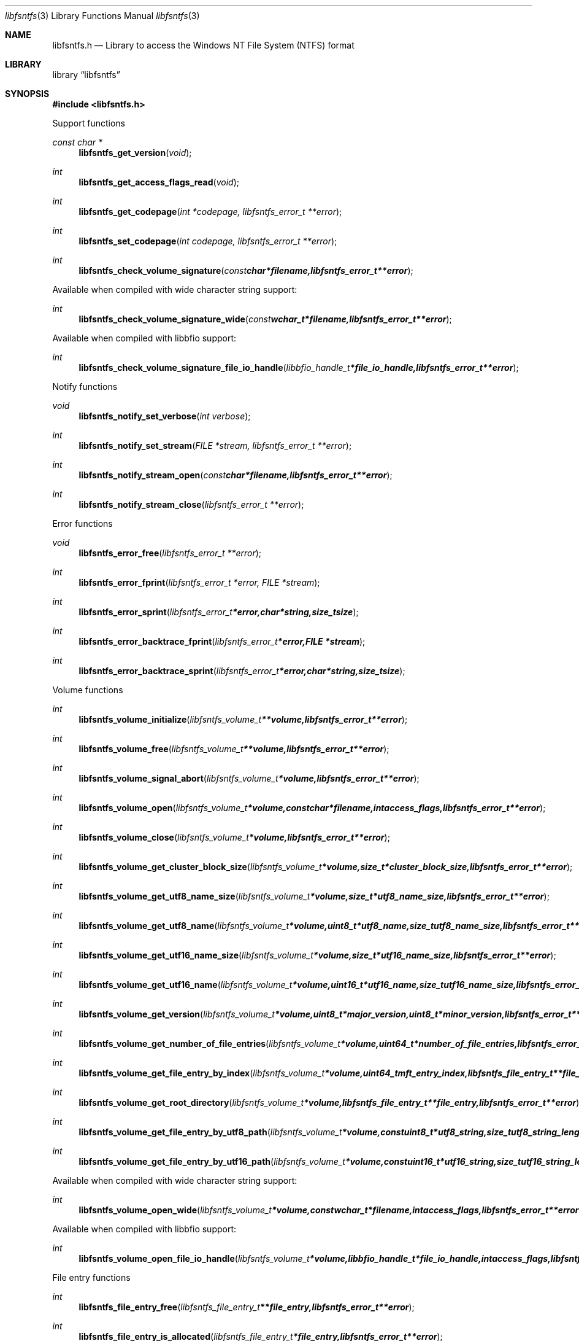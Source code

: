 .Dd April 19, 2015
.Dt libfsntfs 3
.Os libfsntfs
.Sh NAME
.Nm libfsntfs.h
.Nd Library to access the Windows NT File System (NTFS) format
.Sh LIBRARY
.Lb libfsntfs
.Sh SYNOPSIS
.In libfsntfs.h
.Pp
Support functions
.Ft const char *
.Fn libfsntfs_get_version "void"
.Ft int
.Fn libfsntfs_get_access_flags_read "void"
.Ft int
.Fn libfsntfs_get_codepage "int *codepage, libfsntfs_error_t **error"
.Ft int
.Fn libfsntfs_set_codepage "int codepage, libfsntfs_error_t **error"
.Ft int
.Fn libfsntfs_check_volume_signature "const char *filename, libfsntfs_error_t **error"
.Pp
Available when compiled with wide character string support:
.Ft int
.Fn libfsntfs_check_volume_signature_wide "const wchar_t *filename, libfsntfs_error_t **error"
.Pp
Available when compiled with libbfio support:
.Ft int
.Fn libfsntfs_check_volume_signature_file_io_handle "libbfio_handle_t *file_io_handle, libfsntfs_error_t **error"
.Pp
Notify functions
.Ft void
.Fn libfsntfs_notify_set_verbose "int verbose"
.Ft int
.Fn libfsntfs_notify_set_stream "FILE *stream, libfsntfs_error_t **error"
.Ft int
.Fn libfsntfs_notify_stream_open "const char *filename, libfsntfs_error_t **error"
.Ft int
.Fn libfsntfs_notify_stream_close "libfsntfs_error_t **error"
.Pp
Error functions
.Ft void
.Fn libfsntfs_error_free "libfsntfs_error_t **error"
.Ft int
.Fn libfsntfs_error_fprint "libfsntfs_error_t *error, FILE *stream"
.Ft int
.Fn libfsntfs_error_sprint "libfsntfs_error_t *error, char *string, size_t size"
.Ft int
.Fn libfsntfs_error_backtrace_fprint "libfsntfs_error_t *error, FILE *stream"
.Ft int
.Fn libfsntfs_error_backtrace_sprint "libfsntfs_error_t *error, char *string, size_t size"
.Pp
Volume functions
.Ft int
.Fn libfsntfs_volume_initialize "libfsntfs_volume_t **volume, libfsntfs_error_t **error"
.Ft int
.Fn libfsntfs_volume_free "libfsntfs_volume_t **volume, libfsntfs_error_t **error"
.Ft int
.Fn libfsntfs_volume_signal_abort "libfsntfs_volume_t *volume, libfsntfs_error_t **error"
.Ft int
.Fn libfsntfs_volume_open "libfsntfs_volume_t *volume, const char *filename, int access_flags, libfsntfs_error_t **error"
.Ft int
.Fn libfsntfs_volume_close "libfsntfs_volume_t *volume, libfsntfs_error_t **error"
.Ft int
.Fn libfsntfs_volume_get_cluster_block_size "libfsntfs_volume_t *volume, size_t *cluster_block_size, libfsntfs_error_t **error"
.Ft int
.Fn libfsntfs_volume_get_utf8_name_size "libfsntfs_volume_t *volume, size_t *utf8_name_size, libfsntfs_error_t **error"
.Ft int
.Fn libfsntfs_volume_get_utf8_name "libfsntfs_volume_t *volume, uint8_t *utf8_name, size_t utf8_name_size, libfsntfs_error_t **error"
.Ft int
.Fn libfsntfs_volume_get_utf16_name_size "libfsntfs_volume_t *volume, size_t *utf16_name_size, libfsntfs_error_t **error"
.Ft int
.Fn libfsntfs_volume_get_utf16_name "libfsntfs_volume_t *volume, uint16_t *utf16_name, size_t utf16_name_size, libfsntfs_error_t **error"
.Ft int
.Fn libfsntfs_volume_get_version "libfsntfs_volume_t *volume, uint8_t *major_version, uint8_t *minor_version, libfsntfs_error_t **error"
.Ft int
.Fn libfsntfs_volume_get_number_of_file_entries "libfsntfs_volume_t *volume, uint64_t *number_of_file_entries, libfsntfs_error_t **error"
.Ft int
.Fn libfsntfs_volume_get_file_entry_by_index "libfsntfs_volume_t *volume, uint64_t mft_entry_index, libfsntfs_file_entry_t **file_entry, libfsntfs_error_t **error"
.Ft int
.Fn libfsntfs_volume_get_root_directory "libfsntfs_volume_t *volume, libfsntfs_file_entry_t **file_entry, libfsntfs_error_t **error"
.Ft int
.Fn libfsntfs_volume_get_file_entry_by_utf8_path "libfsntfs_volume_t *volume, const uint8_t *utf8_string, size_t utf8_string_length, libfsntfs_file_entry_t **file_entry, libfsntfs_error_t **error"
.Ft int
.Fn libfsntfs_volume_get_file_entry_by_utf16_path "libfsntfs_volume_t *volume, const uint16_t *utf16_string, size_t utf16_string_length, libfsntfs_file_entry_t **file_entry, libfsntfs_error_t **error"
.Pp
Available when compiled with wide character string support:
.Ft int
.Fn libfsntfs_volume_open_wide "libfsntfs_volume_t *volume, const wchar_t *filename, int access_flags, libfsntfs_error_t **error"
.Pp
Available when compiled with libbfio support:
.Ft int
.Fn libfsntfs_volume_open_file_io_handle "libfsntfs_volume_t *volume, libbfio_handle_t *file_io_handle, int access_flags, libfsntfs_error_t **error"
.Pp
File entry functions
.Ft int
.Fn libfsntfs_file_entry_free "libfsntfs_file_entry_t **file_entry, libfsntfs_error_t **error"
.Ft int
.Fn libfsntfs_file_entry_is_allocated "libfsntfs_file_entry_t *file_entry, libfsntfs_error_t **error"
.Ft int
.Fn libfsntfs_file_entry_get_creation_time "libfsntfs_file_entry_t *file_entry, uint64_t *creation_time, libfsntfs_error_t **error"
.Ft int
.Fn libfsntfs_file_entry_get_modification_time "libfsntfs_file_entry_t *file_entry, uint64_t *modification_time, libfsntfs_error_t **error"
.Ft int
.Fn libfsntfs_file_entry_get_access_time "libfsntfs_file_entry_t *file_entry, uint64_t *access_time, libfsntfs_error_t **error"
.Ft int
.Fn libfsntfs_file_entry_get_entry_modification_time "libfsntfs_file_entry_t *file_entry, uint64_t *entry_modification_time, libfsntfs_error_t **error"
.Ft int
.Fn libfsntfs_file_entry_get_file_attribute_flags "libfsntfs_file_entry_t *file_entry, uint32_t *file_attribute_flags, libfsntfs_error_t **error"
.Ft int
.Fn libfsntfs_file_entry_get_utf8_name_size "libfsntfs_file_entry_t *file_entry, size_t *utf8_name_size, libfsntfs_error_t **error"
.Ft int
.Fn libfsntfs_file_entry_get_utf8_name "libfsntfs_file_entry_t *file_entry, uint8_t *utf8_name, size_t utf8_name_size, libfsntfs_error_t **error"
.Ft int
.Fn libfsntfs_file_entry_get_utf16_name_size "libfsntfs_file_entry_t *file_entry, size_t *utf16_name_size, libfsntfs_error_t **error"
.Ft int
.Fn libfsntfs_file_entry_get_utf16_name "libfsntfs_file_entry_t *file_entry, uint16_t *utf16_name, size_t utf16_name_size, libfsntfs_error_t **error"
.Ft int
.Fn libfsntfs_file_entry_get_number_of_attributes "libfsntfs_file_entry_t *file_entry, int *number_of_attributes, libfsntfs_error_t **error"
.Ft int
.Fn libfsntfs_file_entry_get_attribute_by_index "libfsntfs_file_entry_t *file_entry, int attribute_index, libfsntfs_attribute_t **attribute, libfsntfs_error_t **error"
.Ft int
.Fn libfsntfs_file_entry_has_default_data_stream "libfsntfs_file_entry_t *file_entry, libfsntfs_error_t **error"
.Ft int
.Fn libfsntfs_file_entry_get_number_of_alternate_data_streams "libfsntfs_file_entry_t *file_entry, int *number_of_alternate_data_streams, libfsntfs_error_t **error"
.Ft int
.Fn libfsntfs_file_entry_get_alternate_data_stream_by_index "libfsntfs_file_entry_t *file_entry, int alternate_data_stream_index, libfsntfs_data_stream_t **alternate_data_stream, libfsntfs_error_t **error"
.Ft int
.Fn libfsntfs_file_entry_get_alternate_data_stream_by_utf8_name "libfsntfs_file_entry_t *file_entry, const uint8_t *utf8_string, size_t utf8_string_length, libfsntfs_data_stream_t **alternate_data_stream, libfsntfs_error_t **error"
.Ft int
.Fn libfsntfs_file_entry_get_alternate_data_stream_by_utf16_name "libfsntfs_file_entry_t *file_entry, const uint16_t *utf16_string, size_t utf16_string_length, libfsntfs_data_stream_t **alternate_data_stream, libfsntfs_error_t **error"
.Ft int
.Fn libfsntfs_file_entry_get_number_of_sub_file_entries "libfsntfs_file_entry_t *file_entry, int *number_of_sub_file_entries, libfsntfs_error_t **error"
.Ft int
.Fn libfsntfs_file_entry_get_sub_file_entry_by_index "libfsntfs_file_entry_t *file_entry, int sub_file_entry_index, libfsntfs_file_entry_t **sub_file_entry, libfsntfs_error_t **error"
.Ft int
.Fn libfsntfs_file_entry_get_sub_file_entry_by_utf8_name "libfsntfs_file_entry_t *file_entry, const uint8_t *utf8_string, size_t utf8_string_length, libfsntfs_file_entry_t **sub_file_entry, libfsntfs_error_t **error"
.Ft int
.Fn libfsntfs_file_entry_get_sub_file_entry_by_utf16_name "libfsntfs_file_entry_t *file_entry, const uint16_t *utf16_string, size_t utf16_string_length, libfsntfs_file_entry_t **sub_file_entry, libfsntfs_error_t **error"
.Ft ssize_t
.Fn libfsntfs_file_entry_read_buffer "libfsntfs_file_entry_t *file_entry, void *buffer, size_t buffer_size, libfsntfs_error_t **error"
.Ft ssize_t
.Fn libfsntfs_file_entry_read_buffer_at_offset "libfsntfs_file_entry_t *file_entry, void *buffer, size_t buffer_size, off64_t offset, libfsntfs_error_t **error"
.Ft off64_t
.Fn libfsntfs_file_entry_seek_offset "libfsntfs_file_entry_t *file_entry, off64_t offset, int whence, libfsntfs_error_t **error"
.Ft int
.Fn libfsntfs_file_entry_get_offset "libfsntfs_file_entry_t *file_entry, off64_t *offset, libfsntfs_error_t **error"
.Ft int
.Fn libfsntfs_file_entry_get_size "libfsntfs_file_entry_t *file_entry, size64_t *size, libfsntfs_error_t **error"
.Pp
Attribute functions
.Ft int
.Fn libfsntfs_attribute_free "libfsntfs_attribute_t **attribute, libfsntfs_error_t **error"
.Ft int
.Fn libfsntfs_attribute_get_type "libfsntfs_attribute_t *attribute, uint32_t *type, libfsntfs_error_t **error"
.Ft int
.Fn libfsntfs_attribute_get_utf8_name_size "libfsntfs_attribute_t *attribute, size_t *utf8_name_size, libfsntfs_error_t **error"
.Ft int
.Fn libfsntfs_attribute_get_utf8_name "libfsntfs_attribute_t *attribute, uint8_t *utf8_name, size_t utf8_name_size, libfsntfs_error_t **error"
.Ft int
.Fn libfsntfs_attribute_get_utf16_name_size "libfsntfs_attribute_t *attribute, size_t *utf16_name_size, libfsntfs_error_t **error"
.Ft int
.Fn libfsntfs_attribute_get_utf16_name "libfsntfs_attribute_t *attribute, uint16_t *utf16_name, size_t utf16_name_size, libfsntfs_error_t **error"
.Pp
$FILE_NAME attribute functions
.Ft int
.Fn libfsntfs_file_name_attribute_get_parent_file_reference "libfsntfs_attribute_t *attribute, uint64_t *parent_file_reference, libfsntfs_error_t **error"
.Ft int
.Fn libfsntfs_file_name_attribute_get_creation_time "libfsntfs_attribute_t *attribute, uint64_t *creation_time, libfsntfs_error_t **error"
.Ft int
.Fn libfsntfs_file_name_attribute_get_modification_time "libfsntfs_attribute_t *attribute, uint64_t *modification_time, libfsntfs_error_t **error"
.Ft int
.Fn libfsntfs_file_name_attribute_get_access_time "libfsntfs_attribute_t *attribute, uint64_t *access_time, libfsntfs_error_t **error"
.Ft int
.Fn libfsntfs_file_name_attribute_get_entry_modification_time "libfsntfs_attribute_t *attribute, uint64_t *entry_modification_time, libfsntfs_error_t **error"
.Ft int
.Fn libfsntfs_file_name_attribute_get_file_attribute_flags "libfsntfs_attribute_t *attribute, uint32_t *file_attribute_flags, libfsntfs_error_t **error"
.Ft int
.Fn libfsntfs_file_name_attribute_get_utf8_name_size "libfsntfs_attribute_t *attribute, size_t *utf8_name_size, libfsntfs_error_t **error"
.Ft int
.Fn libfsntfs_file_name_attribute_get_utf8_name "libfsntfs_attribute_t *attribute, uint8_t *utf8_name, size_t utf8_name_size, libfsntfs_error_t **error"
.Ft int
.Fn libfsntfs_file_name_attribute_get_utf16_name_size "libfsntfs_attribute_t *attribute, size_t *utf16_name_size, libfsntfs_error_t **error"
.Ft int
.Fn libfsntfs_file_name_attribute_get_utf16_name "libfsntfs_attribute_t *attribute, uint16_t *utf16_name, size_t utf16_name_size, libfsntfs_error_t **error"
.Pp
$OBJECT_ID attribute functions
.Pp
$STANDARD_INFORMATION attribute functions
.Ft int
.Fn libfsntfs_standard_information_attribute_get_creation_time "libfsntfs_attribute_t *attribute, uint64_t *creation_time, libfsntfs_error_t **error"
.Ft int
.Fn libfsntfs_standard_information_attribute_get_modification_time "libfsntfs_attribute_t *attribute, uint64_t *modification_time, libfsntfs_error_t **error"
.Ft int
.Fn libfsntfs_standard_information_attribute_get_access_time "libfsntfs_attribute_t *attribute, uint64_t *access_time, libfsntfs_error_t **error"
.Ft int
.Fn libfsntfs_standard_information_attribute_get_entry_modification_time "libfsntfs_attribute_t *attribute, uint64_t *entry_modification_time, libfsntfs_error_t **error"
.Ft int
.Fn libfsntfs_standard_information_attribute_get_file_attribute_flags "libfsntfs_attribute_t *attribute, uint32_t *file_attribute_flags, libfsntfs_error_t **error"
.Ft int
.Fn libfsntfs_standard_information_attribute_get_owner_identifier "libfsntfs_attribute_t *attribute, uint32_t *owner_identifier, libfsntfs_error_t **error"
.Ft int
.Fn libfsntfs_standard_information_attribute_get_security_identifier "libfsntfs_attribute_t *attribute, uint32_t *security_identifier, libfsntfs_error_t **error"
.Ft int
.Fn libfsntfs_standard_information_attribute_get_update_sequence_number "libfsntfs_attribute_t *attribute, uint64_t *update_sequence_number, libfsntfs_error_t **error"
.Pp
$VOLUME_INFORMATION attribute functions
.Ft int
.Fn libfsntfs_volume_information_attribute_get_version "libfsntfs_attribute_t *attribute, uint8_t *major_version, uint8_t *minor_version, libfsntfs_error_t **error"
.Ft int
.Fn libfsntfs_volume_information_attribute_get_flags "libfsntfs_attribute_t *attribute, uint16_t *flags, libfsntfs_error_t **error"
.Pp
$VOLUME_NAME attribute functions
.Ft int
.Fn libfsntfs_volume_name_attribute_get_utf8_name_size "libfsntfs_attribute_t *attribute, size_t *utf8_name_size, libfsntfs_error_t **error"
.Ft int
.Fn libfsntfs_volume_name_attribute_get_utf8_name "libfsntfs_attribute_t *attribute, uint8_t *utf8_name, size_t utf8_name_size, libfsntfs_error_t **error"
.Ft int
.Fn libfsntfs_volume_name_attribute_get_utf16_name_size "libfsntfs_attribute_t *attribute, size_t *utf16_name_size, libfsntfs_error_t **error"
.Ft int
.Fn libfsntfs_volume_name_attribute_get_utf16_name "libfsntfs_attribute_t *attribute, uint16_t *utf16_name, size_t utf16_name_size, libfsntfs_error_t **error"
.Pp
Data stream functions
.Ft int
.Fn libfsntfs_data_stream_free "libfsntfs_data_stream_t **data_stream, libfsntfs_error_t **error"
.Ft int
.Fn libfsntfs_data_stream_get_utf8_name_size "libfsntfs_data_stream_t *data_stream, size_t *utf8_name_size, libfsntfs_error_t **error"
.Ft int
.Fn libfsntfs_data_stream_get_utf8_name "libfsntfs_data_stream_t *data_stream, uint8_t *utf8_name, size_t utf8_name_size, libfsntfs_error_t **error"
.Ft int
.Fn libfsntfs_data_stream_get_utf16_name_size "libfsntfs_data_stream_t *data_stream, size_t *utf16_name_size, libfsntfs_error_t **error"
.Ft int
.Fn libfsntfs_data_stream_get_utf16_name "libfsntfs_data_stream_t *data_stream, uint16_t *utf16_name, size_t utf16_name_size, libfsntfs_error_t **error"
.Ft ssize_t
.Fn libfsntfs_data_stream_read_buffer "libfsntfs_data_stream_t *data_stream, void *buffer, size_t buffer_size, libfsntfs_error_t **error"
.Ft ssize_t
.Fn libfsntfs_data_stream_read_buffer_at_offset "libfsntfs_data_stream_t *data_stream, void *buffer, size_t buffer_size, off64_t offset, libfsntfs_error_t **error"
.Ft off64_t
.Fn libfsntfs_data_stream_seek_offset "libfsntfs_data_stream_t *data_stream, off64_t offset, int whence, libfsntfs_error_t **error"
.Ft int
.Fn libfsntfs_data_stream_get_offset "libfsntfs_data_stream_t *data_stream, off64_t *offset, libfsntfs_error_t **error"
.Ft int
.Fn libfsntfs_data_stream_get_size "libfsntfs_data_stream_t *data_stream, size64_t *size, libfsntfs_error_t **error"
.Ft int
.Fn libfsntfs_data_stream_get_number_of_extents "libfsntfs_data_stream_t *data_stream, int *number_of_extents, libfsntfs_error_t **error"
.Ft int
.Fn libfsntfs_data_stream_get_extent "libfsntfs_data_stream_t *data_stream, int extent_index, off64_t *extent_offset, size64_t *extent_size, uint32_t *extent_flags, libfsntfs_error_t **error"
.Pp
MFT metadata file functions
.Ft int
.Fn libfsntfs_mft_metadata_file_initialize "libfsntfs_mft_metadata_file_t **mft_metadata_file, libfsntfs_error_t **error"
.Ft int
.Fn libfsntfs_mft_metadata_file_free "libfsntfs_mft_metadata_file_t **mft_metadata_file, libfsntfs_error_t **error"
.Ft int
.Fn libfsntfs_mft_metadata_file_open "libfsntfs_mft_metadata_file_t *mft_metadata_file, const char *filename, int access_flags, libfsntfs_error_t **error"
.Ft int
.Fn libfsntfs_mft_metadata_file_close "libfsntfs_mft_metadata_file_t *mft_metadata_file, libfsntfs_error_t **error"
.Ft int
.Fn libfsntfs_mft_metadata_file_get_utf8_volume_name_size "libfsntfs_mft_metadata_file_t *mft_metadata_file, size_t *utf8_volume_name_size, libfsntfs_error_t **error"
.Ft int
.Fn libfsntfs_mft_metadata_file_get_utf8_volume_name "libfsntfs_mft_metadata_file_t *mft_metadata_file, uint8_t *utf8_volume_name, size_t utf8_volume_name_size, libfsntfs_error_t **error"
.Ft int
.Fn libfsntfs_mft_metadata_file_get_utf16_volume_name_size "libfsntfs_mft_metadata_file_t *mft_metadata_file, size_t *utf16_volume_name_size, libfsntfs_error_t **error"
.Ft int
.Fn libfsntfs_mft_metadata_file_get_utf16_volume_name "libfsntfs_mft_metadata_file_t *mft_metadata_file, uint16_t *utf16_volume_name, size_t utf16_volume_name_size, libfsntfs_error_t **error"
.Ft int
.Fn libfsntfs_mft_metadata_file_get_volume_version "libfsntfs_mft_metadata_file_t *mft_metadata_file, uint8_t *major_version, uint8_t *minor_version, libfsntfs_error_t **error"
.Ft int
.Fn libfsntfs_mft_metadata_file_get_number_of_file_entries "libfsntfs_mft_metadata_file_t *mft_metadata_file, uint64_t *number_of_file_entries, libfsntfs_error_t **error"
.Ft int
.Fn libfsntfs_mft_metadata_file_get_file_entry_by_index "libfsntfs_mft_metadata_file_t *mft_metadata_file, uint64_t mft_entry_index, libfsntfs_file_entry_t **file_entry, libfsntfs_error_t **error"
.Pp
Available when compiled with wide character string support:
.Ft int
.Fn libfsntfs_mft_metadata_file_open_wide "libfsntfs_mft_metadata_file_t *mft_metadata_file, const wchar_t *filename, int access_flags, libfsntfs_error_t **error"
.Pp
Available when compiled with libbfio support:
.Ft int
.Fn libfsntfs_mft_metadata_file_open_file_io_handle "libfsntfs_mft_metadata_file_t *mft_metadata_file, libbfio_handle_t *file_io_handle, int access_flags, libfsntfs_error_t **error"
.Sh DESCRIPTION
The
.Fn libfsntfs_get_version
function is used to retrieve the library version.
.Sh RETURN VALUES
Most of the functions return NULL or \-1 on error, dependent on the return type.
For the actual return values see "libfsntfs.h".
.Sh ENVIRONMENT
None
.Sh FILES
None
libfsntfs allows to be compiled with wide character support (wchar_t).

To compile libfsntfs with wide character support use:
.Ar ./configure --enable-wide-character-type=yes
 or define:
.Ar _UNICODE
 or
.Ar UNICODE
 during compilation.

.Ar LIBFSNTFS_WIDE_CHARACTER_TYPE
 in libfsntfs/features.h can be used to determine if libfsntfs was compiled with wide character support.
.Sh BUGS
Please report bugs of any kind on the project issue tracker: https://github.com/libyal/libfsntfs/issues
.Sh AUTHOR
These man pages are generated from "libfsntfs.h".
.Sh COPYRIGHT
Copyright (C) 2010-2015, Joachim Metz <joachim.metz@gmail.com>.

This is free software; see the source for copying conditions.
There is NO warranty; not even for MERCHANTABILITY or FITNESS FOR A PARTICULAR PURPOSE.
.Sh SEE ALSO
the libfsntfs.h include file
